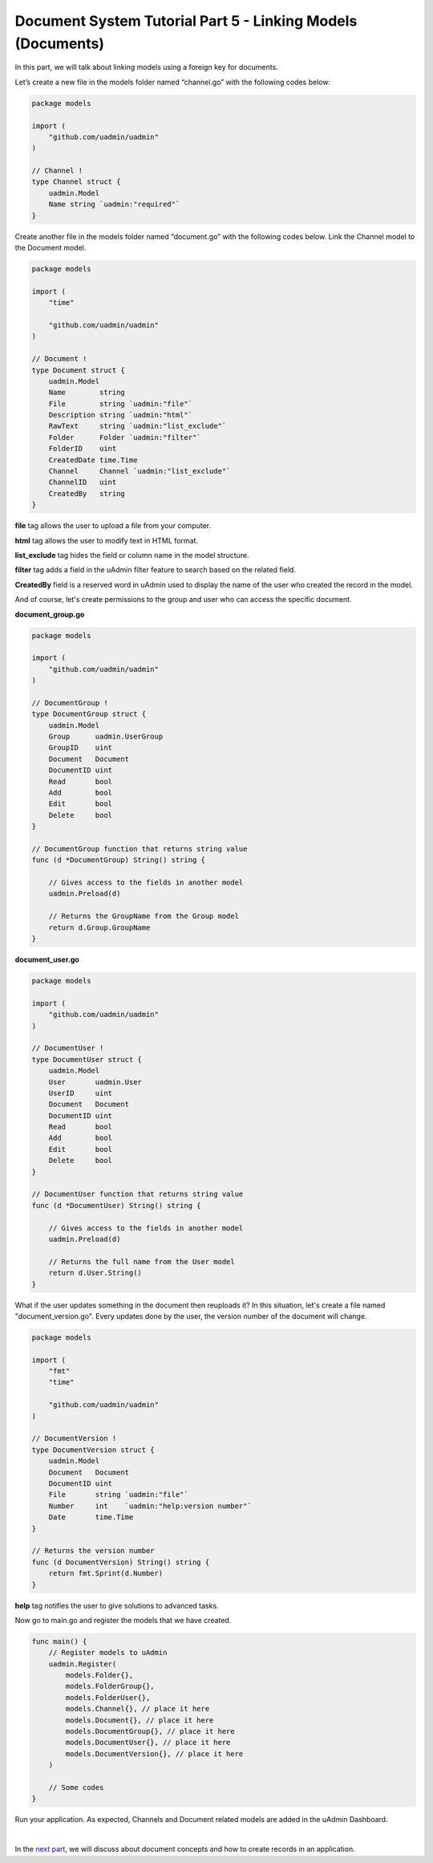 Document System Tutorial Part 5 - Linking Models (Documents)
============================================================
In this part, we will talk about linking models using a foreign key for documents.

Let’s create a new file in the models folder named “channel.go” with the following codes below:

.. code-block:: go

    package models

    import (
        "github.com/uadmin/uadmin"
    )

    // Channel !
    type Channel struct {
        uadmin.Model
        Name string `uadmin:"required"`
    }

Create another file in the models folder named “document.go” with the following codes below. Link the Channel model to the Document model.

.. code-block:: go

    package models

    import (
        "time"

        "github.com/uadmin/uadmin"
    )

    // Document !
    type Document struct {
        uadmin.Model
        Name        string
        File        string `uadmin:"file"`
        Description string `uadmin:"html"`
        RawText     string `uadmin:"list_exclude"`
        Folder      Folder `uadmin:"filter"`
        FolderID    uint
        CreatedDate time.Time
        Channel     Channel `uadmin:"list_exclude"`
        ChannelID   uint
        CreatedBy   string
    }

**file** tag allows the user to upload a file from your computer.

**html** tag allows the user to modify text in HTML format.

**list_exclude** tag hides the field or column name in the model structure.

**filter** tag adds a field in the uAdmin filter feature to search based on the related field.

**CreatedBy** field is a reserved word in uAdmin used to display the name of the user who created the record in the model.

And of course, let's create permissions to the group and user who can access the specific document.

**document_group.go**

.. code-block:: go

    package models

    import (
        "github.com/uadmin/uadmin"
    )

    // DocumentGroup !
    type DocumentGroup struct {
        uadmin.Model
        Group      uadmin.UserGroup
        GroupID    uint
        Document   Document
        DocumentID uint
        Read       bool
        Add        bool
        Edit       bool
        Delete     bool
    }

    // DocumentGroup function that returns string value
    func (d *DocumentGroup) String() string {

        // Gives access to the fields in another model
        uadmin.Preload(d)

        // Returns the GroupName from the Group model
        return d.Group.GroupName
    }

**document_user.go**

.. code-block:: go

    package models

    import (
        "github.com/uadmin/uadmin"
    )

    // DocumentUser !
    type DocumentUser struct {
        uadmin.Model
        User       uadmin.User
        UserID     uint
        Document   Document
        DocumentID uint
        Read       bool
        Add        bool
        Edit       bool
        Delete     bool
    }

    // DocumentUser function that returns string value
    func (d *DocumentUser) String() string {

        // Gives access to the fields in another model
        uadmin.Preload(d)

        // Returns the full name from the User model
        return d.User.String()
    }

What if the user updates something in the document then reuploads it? In this situation, let's create a file named "document_version.go". Every updates done by the user, the version number of the document will change.

.. code-block:: go

    package models

    import (
        "fmt"
        "time"

        "github.com/uadmin/uadmin"
    )

    // DocumentVersion !
    type DocumentVersion struct {
        uadmin.Model
        Document   Document
        DocumentID uint
        File       string `uadmin:"file"`
        Number     int    `uadmin:"help:version number"`
        Date       time.Time
    }

    // Returns the version number
    func (d DocumentVersion) String() string {
        return fmt.Sprint(d.Number)
    }

**help** tag notifies the user to give solutions to advanced tasks.

Now go to main.go and register the models that we have created.

.. code-block:: go

    func main() {
        // Register models to uAdmin
        uadmin.Register(
            models.Folder{},
            models.FolderGroup{},
            models.FolderUser{},
            models.Channel{}, // place it here
            models.Document{}, // place it here
            models.DocumentGroup{}, // place it here
            models.DocumentUser{}, // place it here
            models.DocumentVersion{}, // place it here
        )

        // Some codes
    }

Run your application. As expected, Channels and Document related models are added in the uAdmin Dashboard.

.. image:: assets/fivemodelscreated.png

|

In the `next part`_, we will discuss about document concepts and how to create records in an application.

.. _next part: https://uadmin.readthedocs.io/en/latest/document_system/tutorial/part6.html
